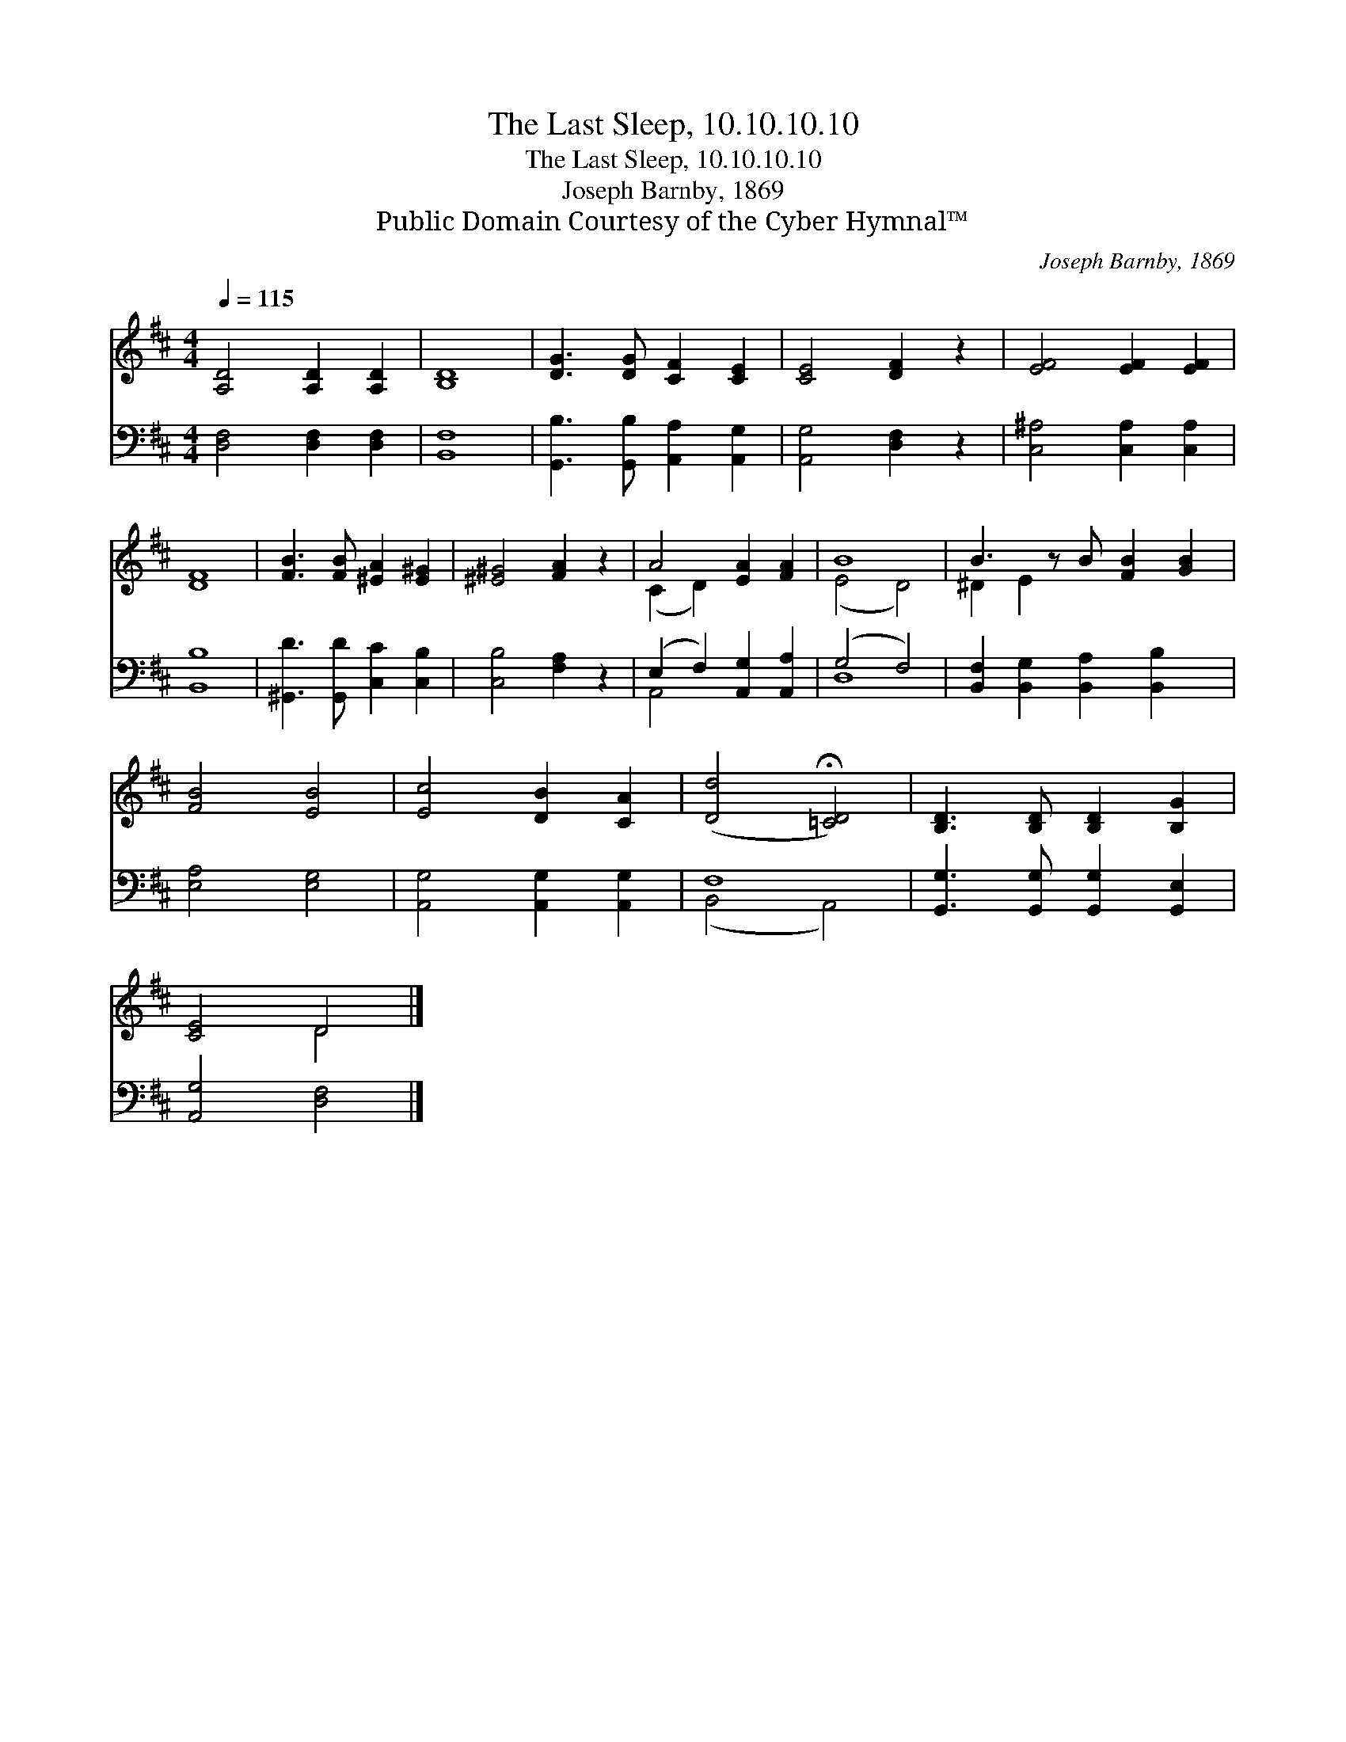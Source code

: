 X:1
T:The Last Sleep, 10.10.10.10
T:The Last Sleep, 10.10.10.10
T:Joseph Barnby, 1869
T:Public Domain Courtesy of the Cyber Hymnal™
C:Joseph Barnby, 1869
Z:Public Domain
Z:Courtesy of the Cyber Hymnal™
%%score ( 1 2 ) ( 3 4 )
L:1/8
Q:1/4=115
M:4/4
K:D
V:1 treble 
V:2 treble 
V:3 bass 
V:4 bass 
V:1
 [A,D]4 [A,D]2 [A,D]2 | [B,D]8 | [DG]3 [DG] [CF]2 [CE]2 | [CE]4 [DF]2 z2 | [EF]4 [EF]2 [EF]2 | %5
 [DF]8 | [FB]3 [FB] [^EA]2 [E^G]2 | [^E^G]4 [FA]2 z2 | A4 [EA]2 [FA]2 | B8 | B3 z B [FB]2 [GB]2 | %11
 [FB]4 [EB]4 | [Ec]4 [DB]2 [CA]2 | ([Dd]4 !fermata![=CD]4) | [B,D]3 [B,D] [B,D]2 [B,G]2 | %15
 [CE]4 D4 |] %16
V:2
 x8 | x8 | x8 | x8 | x8 | x8 | x8 | x8 | (C2 D2) x4 | (E4 D4) | ^D2 E2 x5 | x8 | x8 | x8 | x8 | %15
 x4 D4 |] %16
V:3
 [D,F,]4 [D,F,]2 [D,F,]2 | [B,,F,]8 | [G,,B,]3 [G,,B,] [A,,A,]2 [A,,G,]2 | [A,,G,]4 [D,F,]2 z2 | %4
 [C,^A,]4 [C,A,]2 [C,A,]2 | [B,,B,]8 | [^G,,D]3 [G,,D] [C,C]2 [C,B,]2 | [C,B,]4 [F,A,]2 z2 | %8
 (E,2 F,2) [A,,G,]2 [A,,A,]2 | (G,4 F,4) | [B,,F,]2 [B,,G,]2 [B,,A,]2 [B,,B,]2 x | %11
 [E,A,]4 [E,G,]4 | [A,,G,]4 [A,,G,]2 [A,,G,]2 | F,8 | [G,,G,]3 [G,,G,] [G,,G,]2 [G,,E,]2 | %15
 [A,,G,]4 [D,F,]4 |] %16
V:4
 x8 | x8 | x8 | x8 | x8 | x8 | x8 | x8 | A,,4 x4 | D,8 | x9 | x8 | x8 | (B,,4 A,,4) | x8 | x8 |] %16

